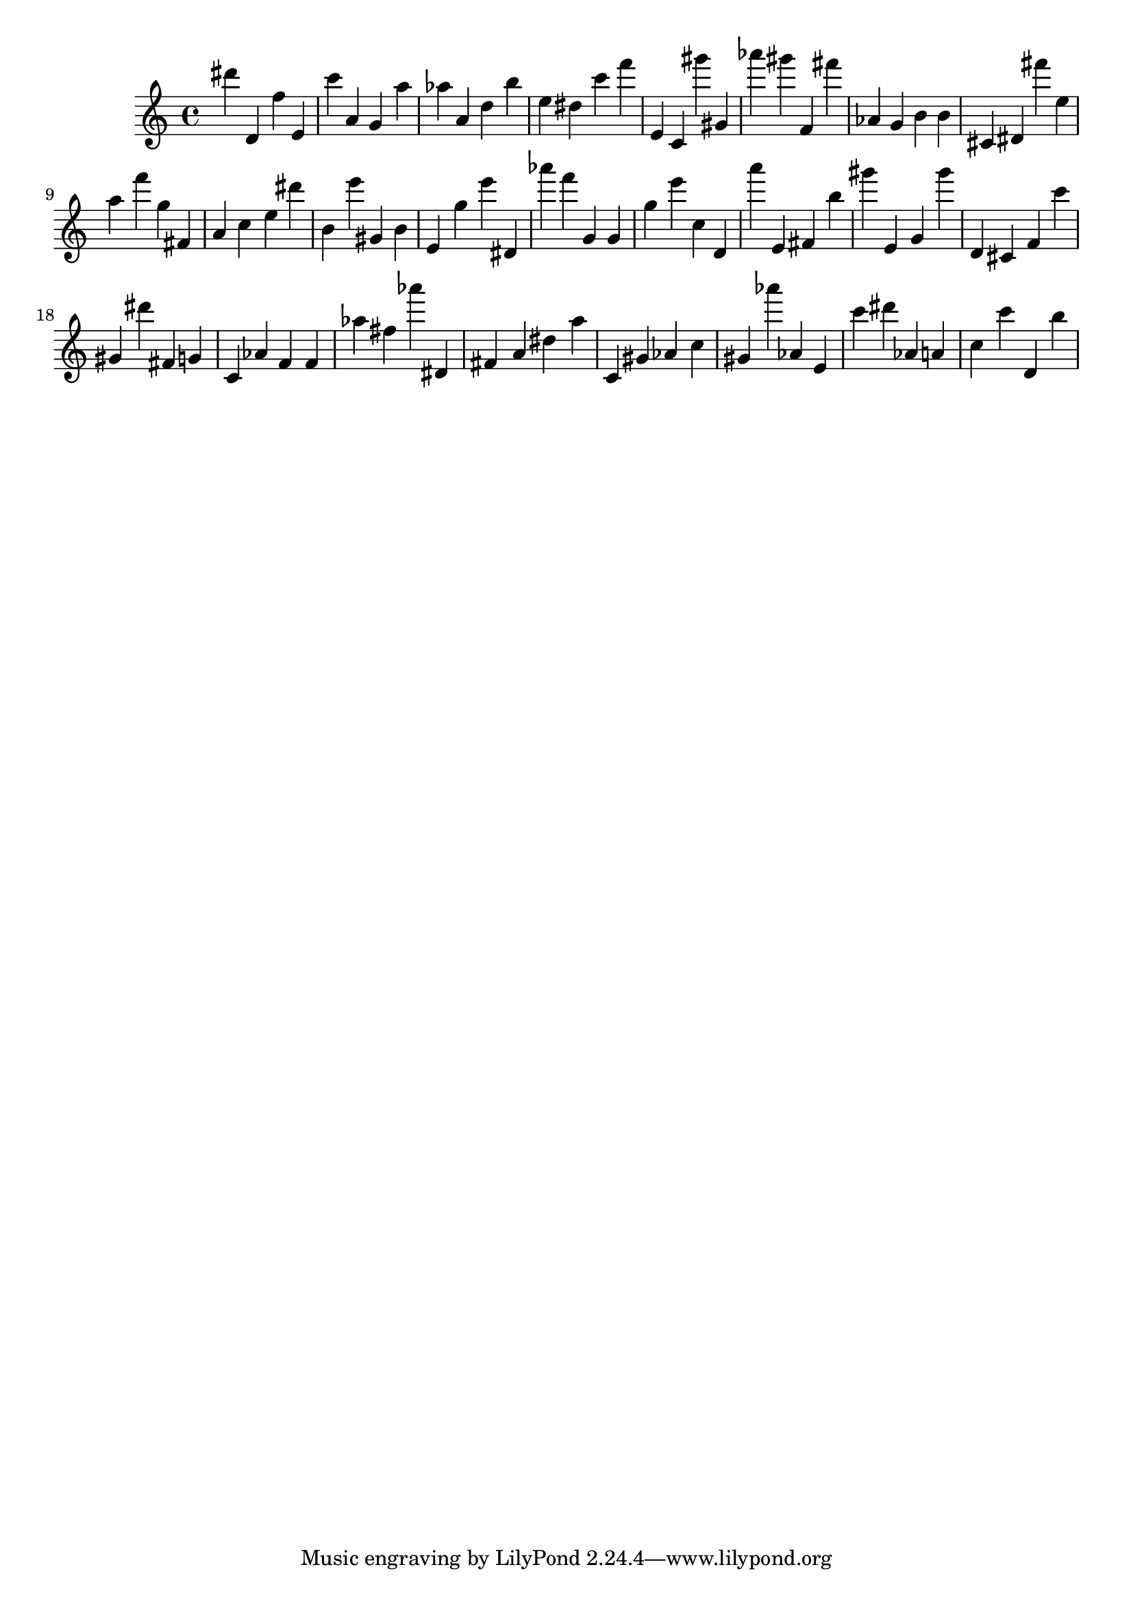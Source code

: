 \version "2.18.2"
\score {

{
\clef treble
dis''' d' f'' e' c''' a' g' a'' as'' a' d'' b'' e'' dis'' c''' f''' e' c' gis''' gis' as''' gis''' f' fis''' as' g' b' b' cis' dis' fis''' e'' a'' f''' g'' fis' a' c'' e'' dis''' b' e''' gis' b' e' g'' e''' dis' as''' f''' g' g' g'' e''' c'' d' a''' e' fis' b'' gis''' e' g' gis''' d' cis' f' c''' gis' dis''' fis' g' c' as' f' f' as'' fis'' as''' dis' fis' a' dis'' a'' c' gis' as' c'' gis' as''' as' e' c''' dis''' as' a' c'' c''' d' b'' 
}

 \midi { }
 \layout { }
}